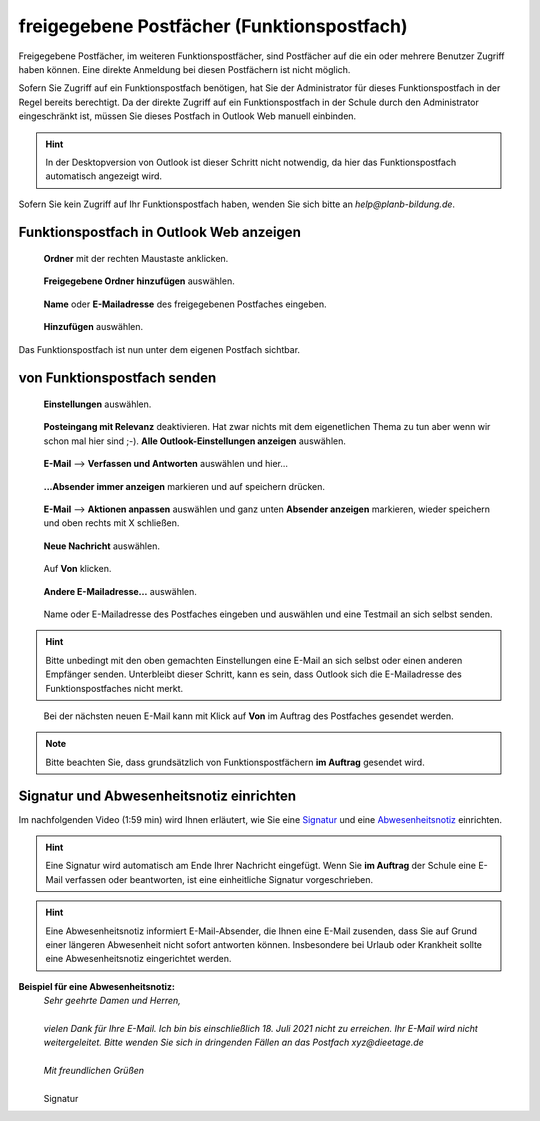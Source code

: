 freigegebene Postfächer (Funktionspostfach)
============================================

.. index:: Postfach, Funktionspostfach, freigegebenes Postfach

Freigegebene Postfächer, im weiteren Funktionspostfächer, sind Postfächer auf die ein oder mehrere Benutzer Zugriff haben können. Eine direkte Anmeldung bei diesen Postfächern 
ist nicht möglich.

Sofern Sie Zugriff auf ein Funktionspostfach benötigen, hat Sie der Administrator für dieses Funktionspostfach in der Regel bereits berechtigt. Da der direkte 
Zugriff auf ein Funktionspostfach in der Schule durch den Administrator eingeschränkt ist, müssen Sie dieses Postfach in Outlook Web manuell einbinden.

.. hint::
	In der Desktopversion von Outlook ist dieser Schritt nicht notwendig, da hier das Funktionspostfach automatisch angezeigt wird.
	
Sofern Sie kein Zugriff auf Ihr Funktionspostfach haben, wenden Sie sich bitte an `help@planb-bildung.de`.

Funktionspostfach in Outlook Web anzeigen
******************************************

.. figure:: ../../image/outlook/owa/pf-einbinden-1.png
	:alt: Bild 1
	:width: 50%
	
	**Ordner** mit der rechten Maustaste anklicken.
	
.. figure:: ../../image/outlook/owa/pf-einbinden-2.png
	:alt: Bild 2
	:width: 50%
	
	**Freigegebene Ordner hinzufügen** auswählen.
	
.. figure:: ../../image/outlook/owa/pf-einbinden-3.png
	:alt: Bild 3
	:width: 50%
	
	**Name** oder **E-Mailadresse** des freigegebenen Postfaches eingeben.
	
.. figure:: ../../image/outlook/owa/pf-einbinden-4.png
	:alt: Bild 4
	:width: 50%
	
	**Hinzufügen** auswählen.
	
Das Funktionspostfach ist nun unter dem eigenen Postfach sichtbar.

von Funktionspostfach senden
*****************************

.. figure:: ../../image/outlook/owa/pf-senden-1.png
	:alt: Bild 1
	:width: 50%
	
	**Einstellungen** auswählen.
	
.. figure:: ../../image/outlook/owa/pf-senden-2.png
	:alt: Bild 2
	:width: 50%
	
	**Posteingang mit Relevanz** deaktivieren. Hat zwar nichts mit dem eigenetlichen Thema zu tun aber wenn wir schon mal hier sind ;-). **Alle Outlook-Einstellungen anzeigen** auswählen.

.. figure:: ../../image/outlook/owa/pf-senden-3.png
	:alt: Bild 3
	:width: 50%
	
	**E-Mail** --> **Verfassen und Antworten** auswählen und hier…
	
.. figure:: ../../image/outlook/owa/pf-senden-4.png
	:alt: Bild 4
	:width: 50%
	
	**...Absender immer anzeigen** markieren und auf speichern drücken.
	
.. figure:: ../../image/outlook/owa/pf-senden-5.png
	:alt: Bild 4
	:width: 50%
	
	**E-Mail** --> **Aktionen anpassen** auswählen und ganz unten **Absender anzeigen** markieren, wieder speichern und oben rechts mit X schließen.
	
.. figure:: ../../image/outlook/owa/pf-senden-6.png
	:alt: Bild 4
	:width: 50%
	
	**Neue Nachricht** auswählen.
	
.. figure:: ../../image/outlook/owa/pf-senden-7.png
	:alt: Bild 4
	:width: 50%
	
	Auf **Von** klicken.
	
.. figure:: ../../image/outlook/owa/pf-senden-8.png
	:alt: Bild 4
	:width: 50%
	
	**Andere E-Mailadresse…** auswählen.
	
.. figure:: ../../image/outlook/owa/pf-senden-9.png
	:alt: Bild 4
	:width: 50%
	
	Name oder E-Mailadresse des Postfaches eingeben und auswählen und eine Testmail an sich selbst senden.
	
.. hint::
	Bitte unbedingt mit den oben gemachten Einstellungen eine E-Mail an sich selbst oder einen anderen Empfänger senden. Unterbleibt dieser Schritt, kann es sein, 
	dass Outlook sich die E-Mailadresse des Funktionspostfaches nicht merkt.
	
.. figure:: ../../image/outlook/owa/pf-senden-10.png
	:alt: Bild 4
	:width: 50%
	
	Bei der nächsten neuen E-Mail kann mit Klick auf **Von** im Auftrag des Postfaches gesendet werden.
	
.. note::
	Bitte beachten Sie, dass grundsätzlich von Funktionspostfächern **im Auftrag** gesendet wird.  

Signatur und Abwesenheitsnotiz einrichten
***********************************************

Im nachfolgenden Video (1:59 min) wird Ihnen erläutert, wie Sie eine `Signatur <https://youtu.be/dVJE_nYE_94?t=0>`_ und 
eine `Abwesenheitsnotiz <https://youtu.be/dVJE_nYE_94?t=48>`_ einrichten.

.. hint::
	Eine Signatur wird automatisch am Ende Ihrer Nachricht eingefügt. Wenn Sie **im Auftrag** der Schule eine E-Mail verfassen oder beantworten, ist eine einheitliche Signatur vorgeschrieben.

.. hint::
	Eine Abwesenheitsnotiz informiert E-Mail-Absender, die Ihnen eine E-Mail zusenden, dass Sie auf Grund einer längeren Abwesenheit nicht sofort antworten können. Insbesondere bei Urlaub oder 
	Krankheit sollte eine Abwesenheitsnotiz eingerichtet werden.

.. raw:: html

	<iframe width="100%" height="400" src="https://www.youtube.com/embed/dVJE_nYE_94" title="YouTube video player" frameborder="0" allow="accelerometer; autoplay; clipboard-write; encrypted-media; gyroscope; picture-in-picture" allowfullscreen></iframe>

**Beispiel für eine Abwesenheitsnotiz:**
 |	`Sehr geehrte Damen und Herren,`
 |
 |	`vielen Dank für Ihre E-Mail. Ich bin bis einschließlich 18. Juli 2021 nicht zu erreichen. Ihr E-Mail wird nicht weitergeleitet. Bitte wenden Sie sich in dringenden Fällen an das Postfach xyz@dieetage.de`
 |
 |	`Mit freundlichen Grüßen`
 |
 |	Signatur
